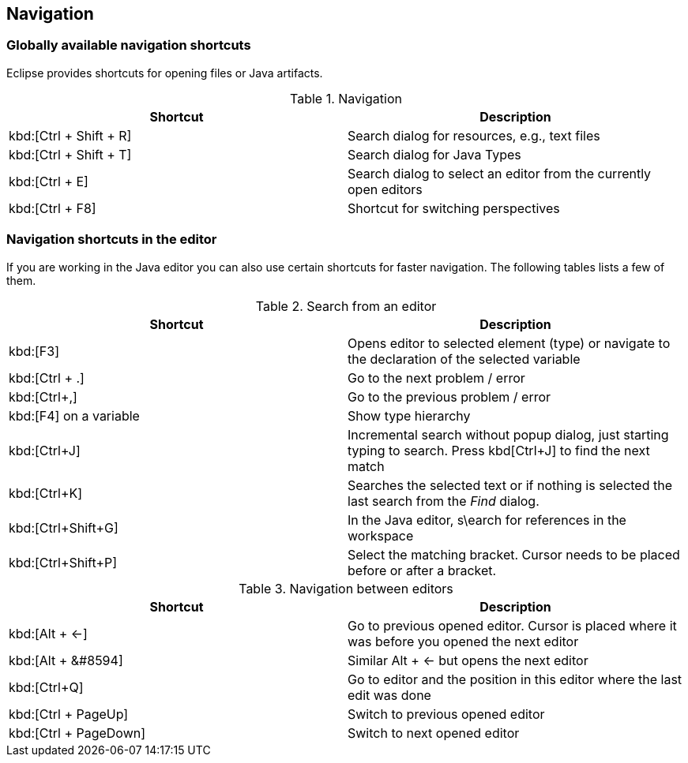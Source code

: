 == Navigation
(((Shortcuts,Navigation)))

=== Globally available navigation shortcuts

Eclipse provides shortcuts for opening files or Java artifacts.

.Navigation
|===
|Shortcut |Description

a|kbd:[Ctrl + Shift + R]
|Search dialog for resources, e.g., text files

a|kbd:[Ctrl + Shift + T]
|Search dialog for Java Types

a|kbd:[Ctrl + E]
|Search dialog to select an editor from the currently open editors

a|kbd:[Ctrl + F8]
|Shortcut for switching perspectives

|===

=== Navigation shortcuts in the editor

If you are working in the Java editor you can also use certain
shortcuts for faster navigation. The following
tables lists a few of
them.

.Search from an editor
|===
|Shortcut |Description

a|kbd:[F3]
|Opens editor to selected element (type) or navigate to the declaration of the selected variable

a|kbd:[Ctrl + .]
|Go to the next problem / error

a|kbd:[Ctrl+,]
|Go to the previous problem / error

a|kbd:[F4] on a variable
|Show type hierarchy 

a|kbd:[Ctrl+J] 
|Incremental search without popup dialog, just starting typing to search. Press kbd[Ctrl+J] to find the next match

a|kbd:[Ctrl+K]
|Searches the selected text or if nothing is selected the last search from the _Find_ dialog.

a|kbd:[Ctrl+Shift+G]
|In the Java editor, s\earch for references in the workspace

a|kbd:[Ctrl+Shift+P]
|Select the matching bracket. Cursor needs to be placed before or after a bracket.

|===

.Navigation between editors
|===
|Shortcut |Description

a|kbd:[Alt + &#8592;]
|Go to previous opened editor. Cursor is placed where it was before you opened the next editor

a|kbd:[Alt + &#8594]
|Similar Alt + &#8592; but opens the next editor

a|kbd:[Ctrl+Q]
|Go to editor and the position in this editor where the last edit was done

a|kbd:[Ctrl + PageUp] 
|Switch to previous opened editor

a|kbd:[Ctrl + PageDown] 
|Switch to next opened editor

|===

